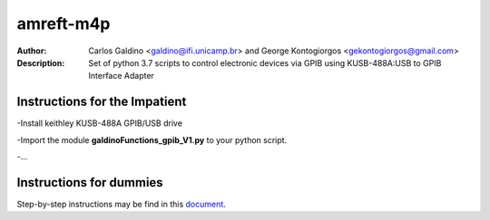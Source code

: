 ===========
amreft-m4p
===========
:Author: Carlos Galdino <galdino@ifi.unicamp.br> and George Kontogiorgos <gekontogiorgos@gmail.com>
:Description: Set of python 3.7 scripts to control electronic devices via GPIB using KUSB-488A:USB to GPIB Interface Adapter

Instructions for the Impatient
-------------------------------
-Install keithley KUSB-488A GPIB/USB drive

-Import the module **galdinoFunctions_gpib_V1.py** to your python script.

-...

Instructions for dummies
-------------------------
Step-by-step instructions may be find in this document_.

.. _document: https://docs.google.com/document/d/1n4G4GZeCP3-Xgvwc65IpkFDdCy0WiHOE9Fh8y-N9Fao/edit?usp=sharing
